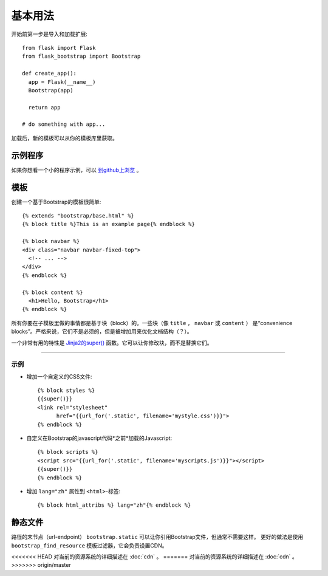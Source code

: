 基本用法
====

开始前第一步是导入和加载扩展::

    from flask import Flask
    from flask_bootstrap import Bootstrap

    def create_app():
      app = Flask(__name__)
      Bootstrap(app)

      return app

    # do something with app...

加载后，新的模板可以从你的模板库里获取。

示例程序
----

如果你想看一个小的程序示例，可以 `到github上浏览
<https://github.com/mbr/flask-bootstrap/tree/master/sample_app>`_ 。


模板
----
.. highlight:: jinja

创建一个基于Bootstrap的模板很简单::

    {% extends "bootstrap/base.html" %}
    {% block title %}This is an example page{% endblock %}

    {% block navbar %}
    <div class="navbar navbar-fixed-top">
      <!-- ... -->
    </div>
    {% endblock %}

    {% block content %}
      <h1>Hello, Bootstrap</h1>
    {% endblock %}

所有你要在子模板里做的事情都是基于块（block）的。一些块（像 ``title`` ， ``navbar`` 或 ``content`` ）
是“convenience blocks”。严格来说，它们不是必须的，但是被增加用来优化文档结构（？）。

一个非常有用的特性是 `Jinja2的super()
<http://jinja.pocoo.org/docs/templates/#super-blocks>`_ 函数。它可以让你修改块，而不是替换它们。

.. _block-names:


~~~~~~~~~~~~~~~~

============ =========== =======
块名         外部块的目的
============ =========== =======
doc                      最外部的块。
html         doc         包含 ``<html>`` 标签的所有内容。
html_attribs doc         HTML标签的属性。
head         doc         包含 ``<head>`` 标签的所有内容。
body         doc         包含 ``<body>`` 标签的所有内容。
body_attribs body        主体标签的属性。
**title**    head        包含 ``<title>`` 标签的所有内容。
**styles**   head        包含所有头部的CSS文件 ``<link>`` 标签。
metas        head        包含所有头部的 ``<meta>`` 标签。
**navbar**   body        直接放在*content*上面的空块。
**content**  body        HTML主体（body）的便利块，把东西放在这里。
**scripts**  body        包含所有在HTML文件尾部的 ``<script>`` 标签。
============ =========== =======

示例
~~~~

* 增加一个自定义的CSS文件::

    {% block styles %}
    {{super()}}
    <link rel="stylesheet"
          href="{{url_for('.static', filename='mystyle.css')}}">
    {% endblock %}

* 自定义在Bootstrap的javascript代码*之前*加载的Javascript::

    {% block scripts %}
    <script src="{{url_for('.static', filename='myscripts.js')}}"></script>
    {{super()}}
    {% endblock %}

* 增加 ``lang="zh"`` 属性到 ``<html>``-标签::

    {% block html_attribs %} lang="zh"{% endblock %}

静态文件
----

路径的末节点（url-endpoint） ``bootstrap.static`` 可以让你引用Bootstrap文件，但通常不需要这样。
更好的做法是使用 ``bootstrap_find_resource`` 模板过滤器，它会负责设置CDN。


<<<<<<< HEAD
对当前的资源系统的详细描述在 :doc:`cdn` 。
=======
对当前的资源系统的详细描述在 :doc:`cdn` 。
>>>>>>> origin/master
